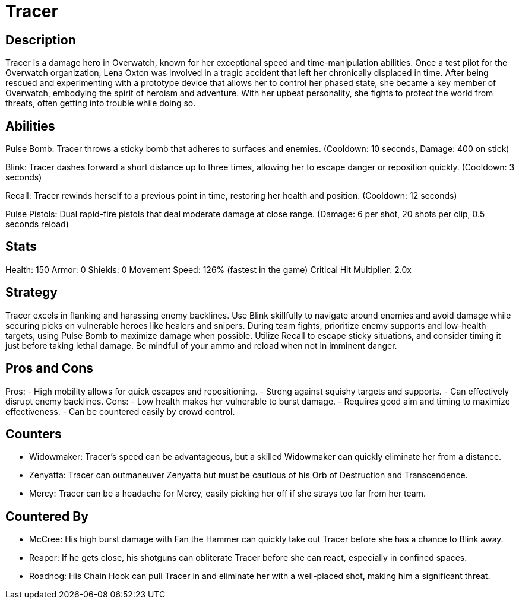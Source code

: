 = Tracer

== Description
Tracer is a damage hero in Overwatch, known for her exceptional speed and time-manipulation abilities. Once a test pilot for the Overwatch organization, Lena Oxton was involved in a tragic accident that left her chronically displaced in time. After being rescued and experimenting with a prototype device that allows her to control her phased state, she became a key member of Overwatch, embodying the spirit of heroism and adventure. With her upbeat personality, she fights to protect the world from threats, often getting into trouble while doing so.

== Abilities

Pulse Bomb: Tracer throws a sticky bomb that adheres to surfaces and enemies. (Cooldown: 10 seconds, Damage: 400 on stick)

Blink: Tracer dashes forward a short distance up to three times, allowing her to escape danger or reposition quickly. (Cooldown: 3 seconds)

Recall: Tracer rewinds herself to a previous point in time, restoring her health and position. (Cooldown: 12 seconds)

Pulse Pistols: Dual rapid-fire pistols that deal moderate damage at close range. (Damage: 6 per shot, 20 shots per clip, 0.5 seconds reload)

== Stats

Health: 150
Armor: 0
Shields: 0
Movement Speed: 126% (fastest in the game)
Critical Hit Multiplier: 2.0x

== Strategy
Tracer excels in flanking and harassing enemy backlines. Use Blink skillfully to navigate around enemies and avoid damage while securing picks on vulnerable heroes like healers and snipers. During team fights, prioritize enemy supports and low-health targets, using Pulse Bomb to maximize damage when possible. Utilize Recall to escape sticky situations, and consider timing it just before taking lethal damage. Be mindful of your ammo and reload when not in imminent danger.

== Pros and Cons

Pros:
- High mobility allows for quick escapes and repositioning.
- Strong against squishy targets and supports.
- Can effectively disrupt enemy backlines.
Cons:
- Low health makes her vulnerable to burst damage.
- Requires good aim and timing to maximize effectiveness.
- Can be countered easily by crowd control.

== Counters

- Widowmaker: Tracer's speed can be advantageous, but a skilled Widowmaker can quickly eliminate her from a distance.
- Zenyatta: Tracer can outmaneuver Zenyatta but must be cautious of his Orb of Destruction and Transcendence.
- Mercy: Tracer can be a headache for Mercy, easily picking her off if she strays too far from her team.

== Countered By

- McCree: His high burst damage with Fan the Hammer can quickly take out Tracer before she has a chance to Blink away.
- Reaper: If he gets close, his shotguns can obliterate Tracer before she can react, especially in confined spaces.
- Roadhog: His Chain Hook can pull Tracer in and eliminate her with a well-placed shot, making him a significant threat.

